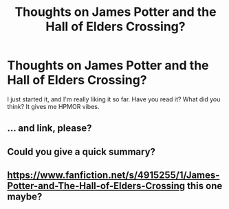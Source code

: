 #+TITLE: Thoughts on James Potter and the Hall of Elders Crossing?

* Thoughts on James Potter and the Hall of Elders Crossing?
:PROPERTIES:
:Author: Mooncock0201
:Score: 1
:DateUnix: 1611128651.0
:DateShort: 2021-Jan-20
:FlairText: Recommendation
:END:
I just started it, and I'm really liking it so far. Have you read it? What did you think? It gives me HPMOR vibes.


** ... and link, please?
:PROPERTIES:
:Author: ceplma
:Score: 2
:DateUnix: 1611136603.0
:DateShort: 2021-Jan-20
:END:


** Could you give a quick summary?
:PROPERTIES:
:Author: RoyalAct4
:Score: 1
:DateUnix: 1611134174.0
:DateShort: 2021-Jan-20
:END:


** [[https://www.fanfiction.net/s/4915255/1/James-Potter-and-The-Hall-of-Elders-Crossing]] this one maybe?
:PROPERTIES:
:Author: mrcaster
:Score: 1
:DateUnix: 1611161315.0
:DateShort: 2021-Jan-20
:END:
